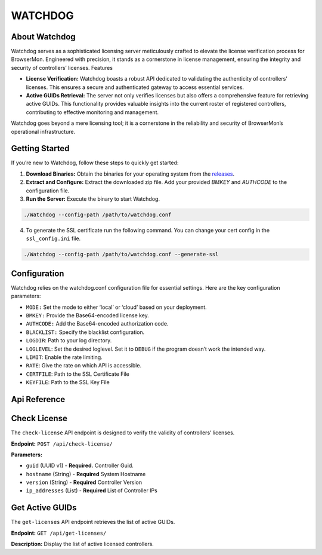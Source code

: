 WATCHDOG
============

About Watchdog
--------------

Watchdog serves as a sophisticated licensing server meticulously crafted
to elevate the license verification process for BrowserMon. Engineered
with precision, it stands as a cornerstone in license management,
ensuring the integrity and security of controllers’ licenses. Features

-  **License Verification:** Watchdog boasts a robust API dedicated to
   validating the authenticity of controllers’ licenses. This ensures a
   secure and authenticated gateway to access essential services.

-  **Active GUIDs Retrieval:** The server not only verifies licenses but
   also offers a comprehensive feature for retrieving active GUIDs. This
   functionality provides valuable insights into the current roster of
   registered controllers, contributing to effective monitoring and
   management.

Watchdog goes beyond a mere licensing tool; it is a cornerstone in the
reliability and security of BrowserMon’s operational infrastructure.

Getting Started
---------------

If you’re new to Watchdog, follow these steps to quickly get started:

1. **Download Binaries:** Obtain the binaries for your operating system
   from the
   `releases <https://github.com/eunomatix/watchdog/releases>`__.

2. **Extract and Configure:** Extract the downloaded zip file. Add your
   provided *BMKEY* and *AUTHCODE* to the configuration file.

3. **Run the Server:** Execute the binary to start Watchdog.

.. code:: bash

   ./Watchdog --config-path /path/to/watchdog.conf

4. To generate the SSL certificate run the following command. You can
   change your cert config in the ``ssl_config.ini`` file.

.. code:: bash

   ./Watchdog --config-path /path/to/watchdog.conf --generate-ssl


Configuration
-------------

Watchdog relies on the watchdog.conf configuration file for essential
settings. Here are the key configuration parameters:

-  ``MODE:`` Set the mode to either ‘local’ or ‘cloud’ based on your
   deployment.

-  ``BMKEY:`` Provide the Base64-encoded license key.

-  ``AUTHCODE:`` Add the Base64-encoded authorization code.

-  ``BLACKLIST:`` Specify the blacklist configuration.

-  ``LOGDIR``: Path to your log directory.

-  ``LOGLEVEL``: Set the desired loglevel. Set it to ``DEBUG`` if the
   program doesn’t work the intended way.

-  ``LIMIT``: Enable the rate limiting.

-  ``RATE``: Give the rate on which API is accessible.

-  ``CERTFILE``: Path to the SSL Certificate File

-  ``KEYFILE``: Path to the SSL Key File

Api Reference
-------------

Check License
-------------

The ``check-license`` API endpoint is designed to verify the validity of
controllers’ licenses.

**Endpoint:** ``POST /api/check-license/``

**Parameters:**

-  ``guid`` (UUID v1) - **Required.** Controller Guid.
-  ``hostname`` (String) - **Required** System Hostname
-  ``version`` (String) - **Required** Controller Version
-  ``ip_addresses`` (List) - **Required** List of Controller IPs

Get Active GUIDs
----------------

The ``get-licenses`` API endpoint retrieves the list of active GUIDs.

**Endpoint:** ``GET /api/get-licenses/``

**Description:** Display the list of active licensed controllers.
